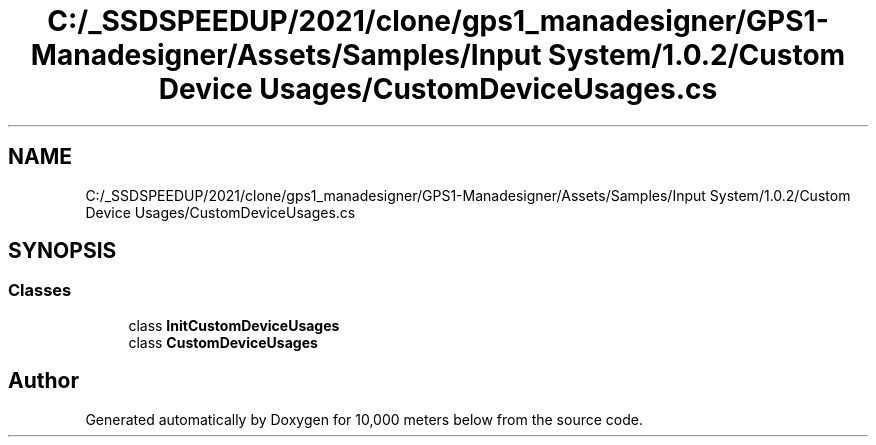 .TH "C:/_SSDSPEEDUP/2021/clone/gps1_manadesigner/GPS1-Manadesigner/Assets/Samples/Input System/1.0.2/Custom Device Usages/CustomDeviceUsages.cs" 3 "Sun Dec 12 2021" "10,000 meters below" \" -*- nroff -*-
.ad l
.nh
.SH NAME
C:/_SSDSPEEDUP/2021/clone/gps1_manadesigner/GPS1-Manadesigner/Assets/Samples/Input System/1.0.2/Custom Device Usages/CustomDeviceUsages.cs
.SH SYNOPSIS
.br
.PP
.SS "Classes"

.in +1c
.ti -1c
.RI "class \fBInitCustomDeviceUsages\fP"
.br
.ti -1c
.RI "class \fBCustomDeviceUsages\fP"
.br
.in -1c
.SH "Author"
.PP 
Generated automatically by Doxygen for 10,000 meters below from the source code\&.
